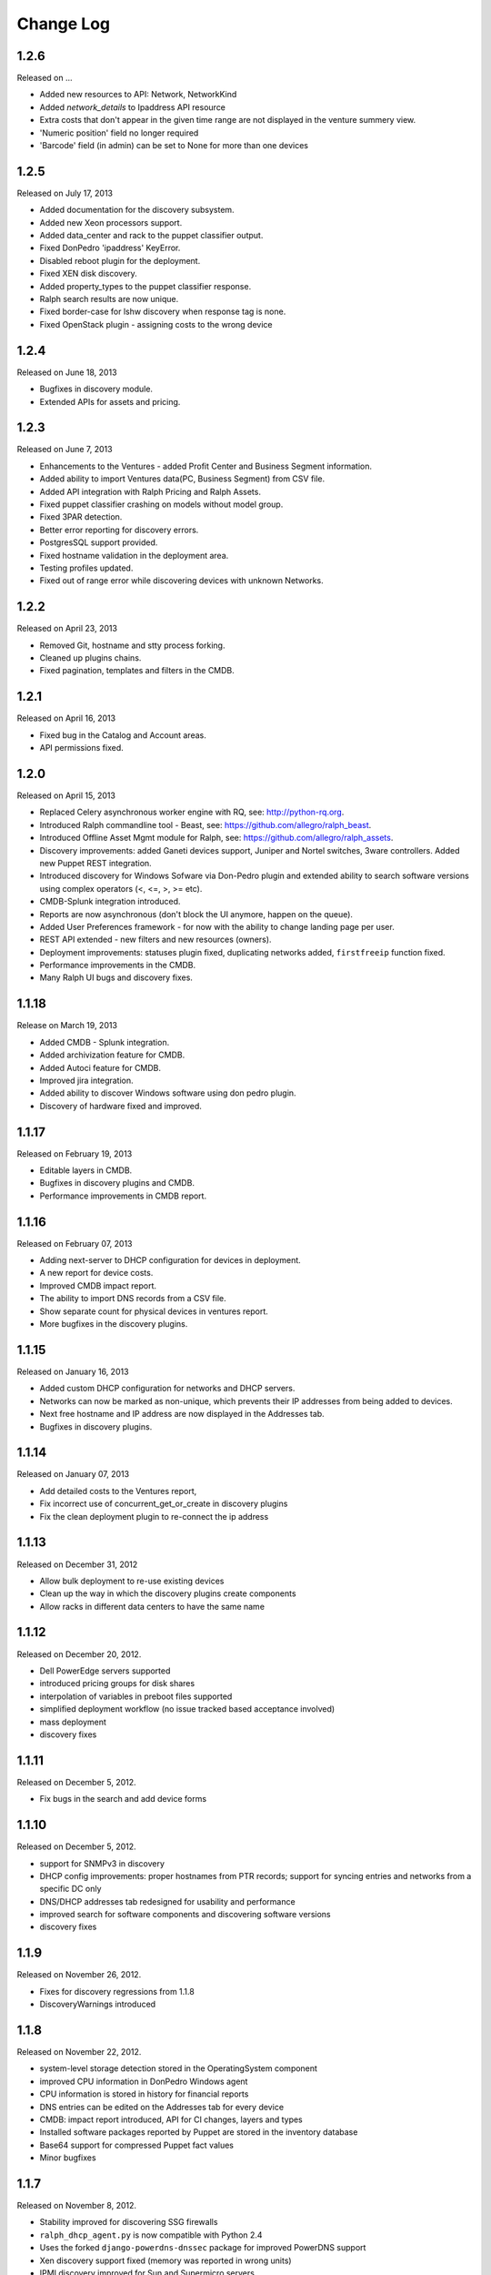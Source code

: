 Change Log
----------

1.2.6
~~~~~
Released on ...

* Added new resources to API: Network, NetworkKind

* Added `network_details` to Ipaddress API resource

* Extra costs that don't appear in the given time range are not displayed in the venture summery view.

* 'Numeric position' field no longer required

* 'Barcode' field (in admin) can be set to None for more than one devices


1.2.5
~~~~~
Released on July 17, 2013

* Added documentation for the discovery subsystem.

* Added new Xeon processors support.

* Added data_center and rack to the puppet classifier output.

* Fixed DonPedro 'ipaddress' KeyError.

* Disabled reboot plugin for the deployment.

* Fixed XEN disk discovery.

* Added property_types to the puppet classifier response.

* Ralph search results are now unique.

* Fixed border-case for lshw discovery when response tag is none.

* Fixed OpenStack plugin - assigning costs to the wrong device


1.2.4
~~~~~
Released on June 18, 2013

* Bugfixes in discovery module.

* Extended APIs for assets and pricing.


1.2.3
~~~~~

Released on June 7, 2013

* Enhancements to the Ventures - added Profit Center and Business Segment information.

* Added ability to import Ventures data(PC, Business Segment) from CSV file.

* Added API integration with Ralph Pricing and Ralph Assets.

* Fixed puppet classifier crashing on models without model group.

* Fixed 3PAR detection.

* Better error reporting for discovery errors.

* PostgresSQL support provided.

* Fixed hostname validation in the deployment area.

* Testing profiles updated.

* Fixed out of range error while discovering devices with unknown Networks.


1.2.2
~~~~~

Released on April 23, 2013

* Removed Git, hostname and stty process forking.

* Cleaned up plugins chains.

* Fixed pagination, templates and filters in the CMDB.


1.2.1
~~~~~

Released on April 16, 2013

* Fixed bug in the Catalog and Account areas.

* API permissions fixed.


1.2.0
~~~~~

Released on April 15, 2013

* Replaced Celery asynchronous worker engine with RQ, see:
  http://python-rq.org.

* Introduced Ralph commandline tool - Beast, see:
  https://github.com/allegro/ralph_beast.

* Introduced Offline Asset Mgmt module for Ralph, see:
  https://github.com/allegro/ralph_assets.

* Discovery improvements: added Ganeti devices support, Juniper and Nortel
  switches, 3ware controllers. Added new Puppet REST integration.

* Introduced discovery for Windows Sofware via Don-Pedro plugin and extended
  ability to search software versions using complex operators (<, <=, >, >= etc).

* CMDB-Splunk integration introduced.

* Reports are now asynchronous (don't block the UI anymore, happen on the queue).

* Added User Preferences framework - for now with the ability to change landing
  page per user.

* REST API extended - new filters and new resources (owners).

* Deployment improvements: statuses plugin fixed, duplicating networks added,
  ``firstfreeip`` function fixed.

* Performance improvements in the CMDB.

* Many Ralph UI bugs and discovery fixes.


1.1.18
~~~~~~

Release on March 19, 2013

* Added CMDB - Splunk integration.

* Added archivization feature for CMDB.

* Added Autoci feature for CMDB.

* Improved jira integration.

* Added ability to discover Windows software using don pedro plugin.

* Discovery of hardware fixed and improved.


1.1.17
~~~~~~

Released on February 19, 2013

* Editable layers in CMDB.

* Bugfixes in discovery plugins and CMDB.

* Performance improvements in CMDB report.


1.1.16
~~~~~~

Released on February 07, 2013

* Adding next-server to DHCP configuration for devices in deployment.

* A new report for device costs.

* Improved CMDB impact report.

* The ability to import DNS records from a CSV file.

* Show separate count for physical devices in ventures report.

* More bugfixes in the discovery plugins.


1.1.15
~~~~~~

Released on January 16, 2013

* Added custom DHCP configuration for networks and DHCP servers.

* Networks can now be marked as non-unique, which prevents their IP addresses
  from being added to devices.

* Next free hostname and IP address are now displayed in the Addresses tab.

* Bugfixes in discovery plugins.


1.1.14
~~~~~~

Released on January 07, 2013

* Add detailed costs to the Ventures report,

* Fix incorrect use of concurrent_get_or_create in discovery plugins

* Fix the clean deployment plugin to re-connect the ip address


1.1.13
~~~~~~

Released on December 31, 2012

* Allow bulk deployment to re-use existing devices

* Clean up the way in which the discovery plugins create components

* Allow racks in different data centers to have the same name


1.1.12
~~~~~~

Released on December 20, 2012.

* Dell PowerEdge servers supported

* introduced pricing groups for disk shares

* interpolation of variables in preboot files supported

* simplified deployment workflow (no issue tracked based acceptance involved)

* mass deployment

* discovery fixes

1.1.11
~~~~~~

Released on December 5, 2012.

* Fix bugs in the search and add device forms

1.1.10
~~~~~~

Released on December 5, 2012.

* support for SNMPv3 in discovery

* DHCP config improvements: proper hostnames from PTR records; support for
  syncing entries and networks from a specific DC only

* DNS/DHCP addresses tab redesigned for usability and performance

* improved search for software components and discovering software versions

* discovery fixes

1.1.9
~~~~~

Released on November 26, 2012.

* Fixes for discovery regressions from 1.1.8

* DiscoveryWarnings introduced

1.1.8
~~~~~

Released on November 22, 2012.

* system-level storage detection stored in the OperatingSystem component

* improved CPU information in DonPedro Windows agent

* CPU information is stored in history for financial reports

* DNS entries can be edited on the Addresses tab for every device

* CMDB: impact report introduced, API for CI changes, layers and types

* Installed software packages reported by Puppet are stored in the inventory
  database

* Base64 support for compressed Puppet fact values

* Minor bugfixes

1.1.7
~~~~~

Released on November 8, 2012.

* Stability improved for discovering SSG firewalls

* ``ralph_dhcp_agent.py`` is now compatible with Python 2.4

* Uses the forked ``django-powerdns-dnssec`` package for improved PowerDNS
  support

* Xen discovery support fixed (memory was reported in wrong units)

* IPMI discovery improved for Sun and Supermicro servers

* Minor CMDB improvements

* Minor bugfixes

1.1.6
~~~~~

Released on October 29, 2012.

* CMDB fixes: owners not required when saving a CI, cycles in relationships are
  detected, only manual changes generate tickets in external trackers

* fixed `issue #183 <https://github.com/allegro/ralph/issues/183>`_: "Unknown"
  rack unsupported

* device admin fixes: model validatation, saving uses priorities

* ``paramiko`` library used for SSH connectivity instead of the ``ssh`` fork

* minor device report fixes

* unit tests improved

1.1.5
~~~~~

Released on October 19, 2012.

* bumped Django version to 1.4.2

* fixes order of database migrations

* fixes a problem in Django 1.4.x with built-in unit tests failing because of
  settings used

* minor CMDB fixes

* more unit tests

1.1.4
~~~~~

Released on October 15, 2012.

* role properties available in API

* virtual CPU count in the main ventures report

* deprecated devices now have a zero monthly cost

1.1.3
~~~~~

Released on October 10, 2012.

* cloud usage is visible in the main ventures report

* several minor fixes in UI and new plugins

1.1.2
~~~~~

Released on October 8, 2012.

* ``Donpedro`` introduced: a new dedicated discovery agent for Windows.  Works
  as a background Windows service; a lightweight alternative to SCCM

* a new plugin to discover Xen hypervisors (with support for information about
  pools and hardware usage)

* a new ``ssh_linux`` plugin that discovers Linux machines by logging into them;
  an alternative to Puppet storeconfig

* lots of minor bugfixes in UI, CMDB and discovery

1.1.1
~~~~~

Released on September 24, 2012.

* Price catalog updated: history of changes tracked, a more intuitive UI for
  prices per unit of size

* bug fixes in discovery and UI

1.1.0
~~~~~

Released on September 19, 2012.

* Deployment of new machines using PXE implemented

* CMDB: change acceptance

* DHCP can be served and reconfigured remotely

* Improved reports: new report types for devices, main menu entry for generic
  reports, a details view for devices in reports

* API supports throttling

* A new component kind, ``OperatingSystem``, with information about CPU, memory
  and disk storage visible from the operating system

* Operating system components included in pricing

* OpenStack pricing now includes pricing margins

* Extra costs are now a dictionary

* Improved date pickers in UI

1.0.6
~~~~~

Released on August 20, 2012.

* Pricing: cached prices updated after changes in the catalog; component price
  calculation includes custom sizes when relevant

* ``ralph`` commands no longer display the unhelpful "Error opening file for
  reading: Permission denied" message

* Usability improvements in editing CI relations

* Preliminary timeline view for CMDB added

* Git configuration change from Puppet agent now knows if a change was
  successful

* minor bugfixes

1.0.5
~~~~~

Released on August 13, 2012.

* OpenStack plugin now accepts OPENSTACK_EXTRA_QUERIES setting, containing a
  list of tuples in the form (url, query) of additional data sources to check.

* make the discovery plugins use soft delete

* the proxmox discovery plugin now counts local storage used

* added a "delete" link in the addresses view

* positions in racks are now numbered from the bottom

* CMDB: enabled removing relations, faster git handling

* bugfixes in CMDB and UI code

1.0.4
~~~~~

Released on August 08, 2012.

* edit links for devices and components

* soft-deletable devices

* a view showing physical layout of racks

* add a filter form in the networks view

* small usability improvements in the history user interface

* added a "zabbixregister" command for automatically creating hosts and
  host templates in Zabbix

* bugfixes in the CMDB

* bugfixes in the discovery plugins

1.0.3 
~~~~~

Released on August 01, 2012.

* a rudimentary reports tab on device lists to filter devices according to
  specified rules

* venture tree collapsible

* CMDB integration scripts integrated into framework 

* CMDB supports distributed plugins

* minor fixes in the Web app  

1.0.2
~~~~~

Released on July 23, 2012.

* ``ralph chains`` command to list available plug-in chains

* fixed regression from 1.0.1: ``settings-local.py`` works correctly again

* ability to create new devices from the web application

* several minor bugfixes

* added cmdb charts for dashboard

1.0.1
~~~~~

Released on July 18, 2012.

* ``ralph`` management command introduced as a shortcut to ``python manage.py``

* ``ralph makeconf`` management command introduced to create configuration from
  a template

* PyPI package fixed by including all resources in the source package

* minor fixes for the SQLite backend

* minor documentation fixes and updates

1.0.0
~~~~~

Released on July 16, 2012.

* initial release
